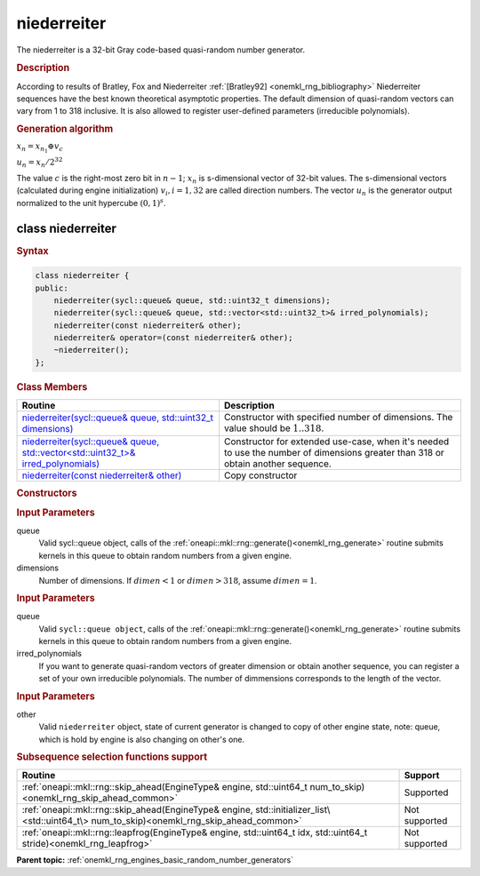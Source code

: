 .. _onemkl_rng_niederreiter:

niederreiter
============

The niederreiter is a 32-bit Gray code-based quasi-random number generator.

.. _onemkl_rng_niederreiter_description:

.. rubric:: Description

According to results of Bratley, Fox and Niederreiter :ref:`[Bratley92] <onemkl_rng_bibliography>` Niederreiter sequences have the best known theoretical asymptotic properties. The default dimension of quasi-random vectors can vary from 1 to 318 inclusive. It is also allowed to register user-defined parameters (irreducible polynomials).

.. container:: section

    .. rubric:: Generation algorithm


    :math:`x_n=x_{n_1} \oplus v_c`

    :math:`u_n=x_n / 2 ^ {32}`

    The value :math:`c` is the right-most zero bit in :math:`n-1`; :math:`x_n` is s-dimensional vector of 32-bit values. The s-dimensional vectors (calculated during engine initialization) :math:`v_i, i = 1, 32` are called direction numbers. The vector :math:`u_n` is the generator output normalized to the unit hypercube :math:`(0, 1) ^ s`.

.. _onemkl_rng_niederreiter_description_syntax:

class niederreiter
------------------

.. rubric:: Syntax

.. code-block:: cpp

    class niederreiter {
    public:
        niederreiter(sycl::queue& queue, std::uint32_t dimensions);
        niederreiter(sycl::queue& queue, std::vector<std::uint32_t>& irred_polynomials);
        niederreiter(const niederreiter& other);
        niederreiter& operator=(const niederreiter& other);
        ~niederreiter();
    };

.. cpp:class:: oneapi::mkl::rng::niederreiter

.. container:: section

    .. rubric:: Class Members

    .. list-table::
        :header-rows: 1

        * - Routine
          - Description
        * - `niederreiter(sycl::queue& queue, std::uint32_t dimensions)`_
          - Constructor with specified number of dimensions. The value should be :math:`1..318`.
        * - `niederreiter(sycl::queue& queue, std::vector<std::uint32_t>& irred_polynomials)`_
          - Constructor for extended use-case, when it's needed to use the number of dimensions greater than 318 or obtain another sequence.
        * - `niederreiter(const niederreiter& other)`_
          - Copy constructor

.. container:: section

    .. rubric:: Constructors

    .. _`niederreiter(sycl::queue& queue, std::uint32_t dimensions)`:

    .. cpp:function:: niederreiter::niederreiter(sycl::queue& queue, std::uint32_t dimensions)

    .. container:: section

        .. rubric:: Input Parameters

        queue
            Valid sycl::queue object, calls of the :ref:`oneapi::mkl::rng::generate()<onemkl_rng_generate>` routine submits kernels in this queue to obtain random numbers from a given engine.

        dimensions
            Number of dimensions. If :math:`dimen < 1` or :math:`dimen > 318`, assume :math:`dimen = 1`.

    .. _`niederreiter(sycl::queue& queue, std::vector<std::uint32_t>& irred_polynomials)`:

    .. cpp:function:: niederreiter::niederreiter(sycl::queue& queue, std::vector<std::uint32_t>& irred_polynomials)

    .. container:: section

        .. rubric:: Input Parameters

        queue
            Valid ``sycl::queue object``, calls of the :ref:`oneapi::mkl::rng::generate()<onemkl_rng_generate>` routine submits kernels in this queue to obtain random numbers from a given engine.

        irred_polynomials
            If you want to generate quasi-random vectors of greater dimension or obtain another sequence, you can register a set of your own irreducible polynomials. The number of dimmensions corresponds to the length of the vector.

    .. _`niederreiter(const niederreiter& other)`:

    .. cpp:function:: niederreiter::niederreiter(const niederreiter& other)

    .. container:: section

        .. rubric:: Input Parameters

        other
            Valid ``niederreiter`` object, state of current generator is changed to copy of other engine state, note: queue, which is hold by engine is also changing on other's one.

.. container:: section

    .. rubric:: Subsequence selection functions support

    .. list-table::
        :header-rows: 1

        * - Routine
          - Support
        * - :ref:`oneapi::mkl::rng::skip_ahead(EngineType& engine, std::uint64_t num_to_skip)<onemkl_rng_skip_ahead_common>`
          - Supported
        * - :ref:`oneapi::mkl::rng::skip_ahead(EngineType& engine, std::initializer_list\<std::uint64_t\> num_to_skip)<onemkl_rng_skip_ahead_common>`
          - Not supported
        * - :ref:`oneapi::mkl::rng::leapfrog(EngineType& engine, std::uint64_t idx, std::uint64_t stride)<onemkl_rng_leapfrog>`
          - Not supported

**Parent topic:** :ref:`onemkl_rng_engines_basic_random_number_generators`
